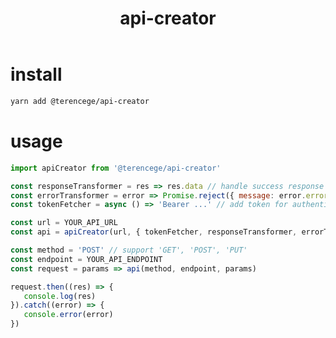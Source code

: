 #+title: api-creator

* install
#+BEGIN_SRC sh
yarn add @terencege/api-creator
#+END_SRC

* usage
#+BEGIN_SRC js
import apiCreator from '@terencege/api-creator'

const responseTransformer = res => res.data // handle success response (optional)
const errorTransformer = error => Promise.reject({ message: error.errorMsg }) // handle error (optional)
const tokenFetcher = async () => 'Bearer ...' // add token for authentication (optional)

const url = YOUR_API_URL
const api = apiCreator(url, { tokenFetcher, responseTransformer, errorTransformer })

const method = 'POST' // support 'GET', 'POST', 'PUT'
const endpoint = YOUR_API_ENDPOINT
const request = params => api(method, endpoint, params)

request.then((res) => {
   console.log(res)
}).catch((error) => {
   console.error(error)
})
#+END_SRC

